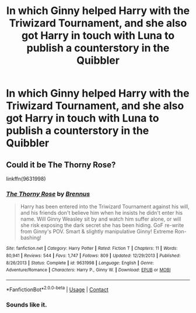 #+TITLE: In which Ginny helped Harry with the Triwizard Tournament, and she also got Harry in touch with Luna to publish a counterstory in the Quibbler

* In which Ginny helped Harry with the Triwizard Tournament, and she also got Harry in touch with Luna to publish a counterstory in the Quibbler
:PROPERTIES:
:Author: dmreif
:Score: 1
:DateUnix: 1609184221.0
:DateShort: 2020-Dec-28
:FlairText: What's That Fic?
:END:

** Could it be The Thorny Rose?

linkffn(9631998)
:PROPERTIES:
:Author: celegans25
:Score: 1
:DateUnix: 1609199330.0
:DateShort: 2020-Dec-29
:END:

*** [[https://www.fanfiction.net/s/9631998/1/][*/The Thorny Rose/*]] by [[https://www.fanfiction.net/u/4577618/Brennus][/Brennus/]]

#+begin_quote
  Harry has been entered into the Triwizard Tournament against his will, and his friends don't believe him when he insists he didn't enter his name. Will Ginny Weasley sit by and watch him suffer alone, or will she risk exposing the dark secret she has been hiding. GoF re-write from Ginny's POV. Smart & slightly manipulative Ginny! Extreme Ron-bashing!
#+end_quote

^{/Site/:} ^{fanfiction.net} ^{*|*} ^{/Category/:} ^{Harry} ^{Potter} ^{*|*} ^{/Rated/:} ^{Fiction} ^{T} ^{*|*} ^{/Chapters/:} ^{11} ^{*|*} ^{/Words/:} ^{80,941} ^{*|*} ^{/Reviews/:} ^{544} ^{*|*} ^{/Favs/:} ^{1,747} ^{*|*} ^{/Follows/:} ^{809} ^{*|*} ^{/Updated/:} ^{12/29/2013} ^{*|*} ^{/Published/:} ^{8/26/2013} ^{*|*} ^{/Status/:} ^{Complete} ^{*|*} ^{/id/:} ^{9631998} ^{*|*} ^{/Language/:} ^{English} ^{*|*} ^{/Genre/:} ^{Adventure/Romance} ^{*|*} ^{/Characters/:} ^{Harry} ^{P.,} ^{Ginny} ^{W.} ^{*|*} ^{/Download/:} ^{[[http://www.ff2ebook.com/old/ffn-bot/index.php?id=9631998&source=ff&filetype=epub][EPUB]]} ^{or} ^{[[http://www.ff2ebook.com/old/ffn-bot/index.php?id=9631998&source=ff&filetype=mobi][MOBI]]}

--------------

*FanfictionBot*^{2.0.0-beta} | [[https://github.com/FanfictionBot/reddit-ffn-bot/wiki/Usage][Usage]] | [[https://www.reddit.com/message/compose?to=tusing][Contact]]
:PROPERTIES:
:Author: FanfictionBot
:Score: 2
:DateUnix: 1609199349.0
:DateShort: 2020-Dec-29
:END:


*** Sounds like it.
:PROPERTIES:
:Author: dmreif
:Score: 0
:DateUnix: 1609199502.0
:DateShort: 2020-Dec-29
:END:
